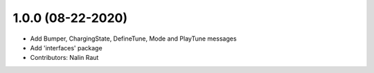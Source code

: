 1.0.0 (08-22-2020)
------------------
* Add Bumper, ChargingState, DefineTune, Mode and PlayTune messages 
* Add 'interfaces' package
* Contributors: Nalin Raut